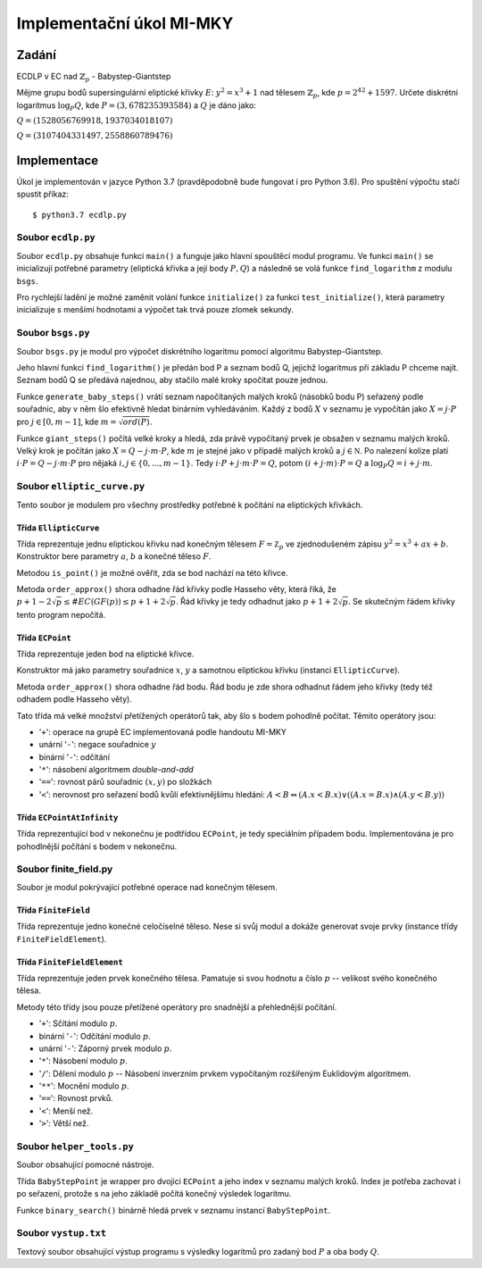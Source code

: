 Implementační úkol MI-MKY
=========================

Zadání
------

ECDLP v EC nad :math:`\mathbb{Z}_{p}` - Babystep-Giantstep

Mějme grupu bodů supersingulární eliptické křivky :math:`E`: :math:`y^2=x^3+1` nad tělesem
:math:`\mathbb{Z}_{p}​`, kde :math:`p=2^{42} + 1597`.
Určete diskrétní logaritmus :math:`\log_P Q`, kde :math:`P=(3,678235393584)` a :math:`Q` je dáno jako:

:math:`Q=(1528056769918,1937034018107)`

:math:`Q=(3107404331497,2558860789476)`

Implementace
------------

Úkol je implementován v jazyce Python 3.7 (pravděpodobně bude fungovat i pro Python 3.6).
Pro spuštění výpočtu stačí spustit příkaz::

   $ python3.7 ecdlp.py


Soubor ``ecdlp.py``
~~~~~~~~~~~~~~~~~~~
Soubor ``ecdlp.py`` obsahuje funkci ``main()`` a funguje jako hlavní spouštěcí modul programu.
Ve funkci ``main()`` se inicializují potřebné parametry (eliptická křivka a její body :math:`P,Q`) a následně se volá funkce ``find_logarithm`` z modulu ``bsgs``.

Pro rychlejší ladění je možné zaměnit volání funkce ``initialize()`` za funkci ``test_initialize()``,
která parametry inicializuje s menšími hodnotami a výpočet tak trvá pouze zlomek sekundy.

Soubor ``bsgs.py``
~~~~~~~~~~~~~~~~~~
Soubor ``bsgs.py`` je modul pro výpočet diskrétního logaritmu pomocí algoritmu Babystep-Giantstep.

Jeho hlavní funkci ``find_logarithm()`` je předán bod P a seznam bodů Q, jejichž logaritmus při základu P chceme najít.
Seznam bodů Q se předává najednou, aby stačilo malé kroky spočítat pouze jednou.

Funkce ``generate_baby_steps()`` vrátí seznam napočítaných malých kroků (násobků bodu P) seřazený podle souřadnic,
aby v něm šlo efektivně hledat binárním vyhledáváním. Každý z bodů :math:`X` v seznamu je vypočítán jako :math:`X=j\cdot P`
pro :math:`j \in [0, m-1]`, kde :math:`m = \sqrt{ord(P)}`.

Funkce ``giant_steps()`` počítá velké kroky a hledá, zda právě vypočítaný prvek je obsažen v seznamu malých kroků.
Velký krok je počítán jako :math:`X = Q - j \cdot m \cdot P`, kde :math:`m` je stejné jako v případě malých kroků
a :math:`j \in \mathbb N`. Po nalezení kolize platí :math:`i \cdot P = Q - j \cdot m \cdot P`
pro nějaká :math:`i,j \in \{0, ..., m-1\}`. Tedy :math:`i \cdot P +j \cdot m \cdot P = Q`,
potom :math:`(i +j \cdot m) \cdot P = Q` a :math:`\log_P Q = i+j\cdot m`.

Soubor ``elliptic_curve.py``
~~~~~~~~~~~~~~~~~~~~~~~~~~~~
Tento soubor je modulem pro všechny prostředky potřebné k počítání na eliptických křivkách.

Třída ``EllipticCurve``
^^^^^^^^^^^^^^^^^^^^^^^
Třída reprezentuje jednu eliptickou křivku nad konečným tělesem :math:`F = \mathbb Z_p` ve zjednodušeném zápisu
:math:`y^2 = x^3 + ax + b`. Konstruktor bere parametry :math:`a`, :math:`b` a konečné těleso :math:`F`.

Metodou ``is_point()`` je možné ověřit, zda se bod nachází na této křivce.

Metoda ``order_approx()`` shora odhadne řád křivky podle Hasseho věty, která říká, že
:math:`p+1 -2\sqrt p \leq \#EC(GF(p)) \leq p+1 + 2\sqrt p`. Řád křivky je tedy odhadnut jako :math:`p+1+2\sqrt p`.
Se skutečným řádem křivky tento program nepočítá.

Třída ``ECPoint``
^^^^^^^^^^^^^^^^^
Třída reprezentuje jeden bod na eliptické křivce.

Konstruktor má jako parametry souřadnice :math:`x`, :math:`y` a samotnou eliptickou křivku (instanci ``EllipticCurve``).

Metoda ``order_approx()`` shora odhadne řád bodu. Řád bodu je zde shora odhadnut řádem jeho křivky (tedy též odhadem podle
Hasseho věty).

Tato třída má velké množství přetížených operátorů tak, aby šlo s bodem pohodlně počítat.
Těmito operátory jsou:

- '``+``': operace na grupě EC implementovaná podle handoutu MI-MKY
- unární '``-``': negace souřadnice :math:`y`
- binární '``-``': odčítání
- '``*``': násobení algoritmem *double-and-add*
- '``==``': rovnost párů souřadnic :math:`(x, y)` po složkách
- '``<``': nerovnost pro seřazení bodů kvůli efektivnějšímu hledání: :math:`A<B \Leftrightarrow (A.x < B.x) \lor ((A.x = B.x) \land (A.y < B.y))`

Třída ``ECPointAtInfinity``
^^^^^^^^^^^^^^^^^^^^^^^^^^^
Třída reprezentující bod v nekonečnu je podtřídou ``ECPoint``, je tedy speciálním případem bodu.
Implementována je pro pohodlnější počítání s bodem v nekonečnu.

Soubor finite_field.py
~~~~~~~~~~~~~~~~~~~~~~
Soubor je modul pokrývající potřebné operace nad konečným tělesem.

Třída ``FiniteField``
^^^^^^^^^^^^^^^^^^^^^
Třída reprezentuje jedno konečné celočíselné těleso. Nese si svůj modul a dokáže generovat svoje prvky (instance třídy
``FiniteFieldElement``).

Třída ``FiniteFieldElement``
^^^^^^^^^^^^^^^^^^^^^^^^^^^^
Třída reprezentuje jeden prvek konečného tělesa. Pamatuje si svou hodnotu a číslo :math:`p` -- velikost svého konečného tělesa.

Metody této třídy jsou pouze přetížené operátory pro snadnější a přehlednější počítání.

- '``+``': Sčítání modulo :math:`p`.
- binární '``-``': Odčítání modulo :math:`p`.
- unární '``-``': Záporný prvek modulo :math:`p`.
- '``*``': Násobení modulo :math:`p`.
- '``/``': Dělení modulo :math:`p` -- Násobení inverzním prvkem vypočítaným rozšířeným Euklidovým algoritmem.
- '``**``': Mocnění modulo :math:`p`.
- '``==``': Rovnost prvků.
- '``<``': Menší než.
- '``>``': Větší než.

Soubor ``helper_tools.py``
~~~~~~~~~~~~~~~~~~~~~~~~~~
Soubor obsahující pomocné nástroje.

Třída ``BabyStepPoint`` je wrapper pro dvojici ``ECPoint`` a jeho index v seznamu malých kroků.
Index je potřeba zachovat i po seřazení, protože s na jeho základě počítá konečný výsledek logaritmu.

Funkce ``binary_search()`` binárně hledá prvek v seznamu instancí ``BabyStepPoint``.


Soubor ``vystup.txt``
~~~~~~~~~~~~~~~~~~~~~
Textový soubor obsahující výstup programu s výsledky logaritmů pro zadaný bod :math:`P` a oba body :math:`Q`.